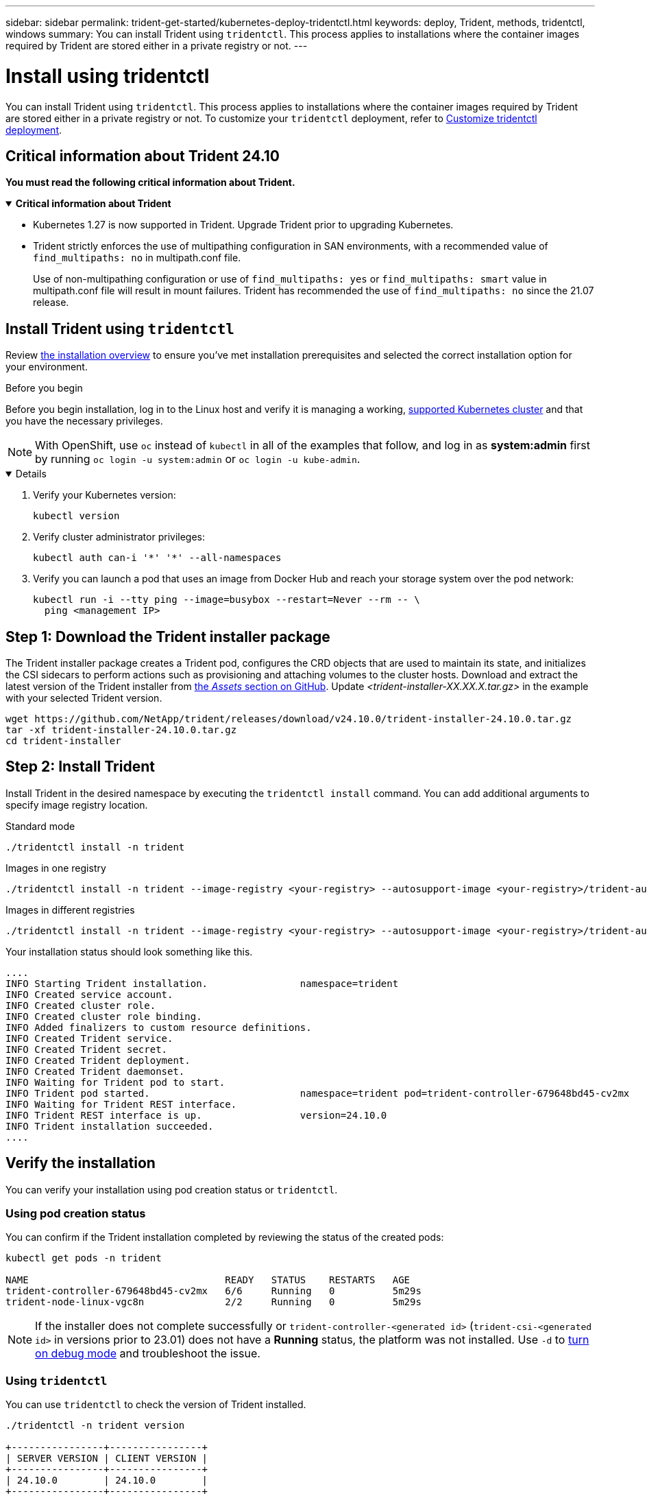 ---
sidebar: sidebar
permalink: trident-get-started/kubernetes-deploy-tridentctl.html
keywords: deploy, Trident, methods, tridentctl, windows
summary: You can install Trident using `tridentctl`. This process applies to installations where the container images required by Trident are stored either in a private registry or not.
---

= Install using tridentctl
:hardbreaks:
:icons: font
:imagesdir: ../media/

[.lead]
You can install Trident using `tridentctl`. This process applies to installations where the container images required by Trident are stored either in a private registry or not. To customize your `tridentctl` deployment, refer to  link:kubernetes-customize-deploy-tridentctl.html[Customize tridentctl deployment].

== Critical information about Trident 24.10
*You must read the following critical information about Trident.*

// Start snippet: collapsible block (open on page load)
.*Critical information about Trident*
[%collapsible%open]
====
* Kubernetes 1.27 is now supported in Trident. Upgrade Trident prior to upgrading Kubernetes.
* Trident strictly enforces the use of multipathing configuration in SAN environments, with a recommended value of `find_multipaths: no` in multipath.conf file. 
+
Use of non-multipathing configuration or use of `find_multipaths: yes` or `find_multipaths: smart` value in multipath.conf file will result in mount failures. Trident has recommended the use of `find_multipaths: no` since the 21.07 release.
====
// End snippet

== Install Trident using `tridentctl`
Review link:../trident-get-started/kubernetes-deploy.html[the installation overview] to ensure you've met installation prerequisites and selected the correct installation option for your environment.

.Before you begin 

Before you begin installation, log in to the Linux host and verify it is managing a working, link:requirements.html[supported Kubernetes cluster^] and that you have the necessary privileges.

NOTE: With OpenShift, use `oc` instead of `kubectl` in all of the examples that follow, and log in as *system:admin* first by running `oc login -u system:admin` or `oc login -u kube-admin`.

[%collapsible%open]
====
. Verify your Kubernetes version:
+
----
kubectl version
----

. Verify cluster administrator privileges:
+
----
kubectl auth can-i '*' '*' --all-namespaces
----

. Verify you can launch a pod that uses an image from Docker Hub and reach your storage system over the pod network:
+
----
kubectl run -i --tty ping --image=busybox --restart=Never --rm -- \
  ping <management IP>
----
====

== Step 1: Download the Trident installer package 

The Trident installer package creates a Trident pod, configures the CRD objects that are used to maintain its state, and initializes the CSI sidecars to perform actions such as provisioning and attaching volumes to the cluster hosts. Download and extract the latest version of the Trident installer from link:https://github.com/NetApp/trident/releases/latest[the _Assets_ section on GitHub^]. Update _<trident-installer-XX.XX.X.tar.gz>_ in the example with your selected Trident version. 

----
wget https://github.com/NetApp/trident/releases/download/v24.10.0/trident-installer-24.10.0.tar.gz
tar -xf trident-installer-24.10.0.tar.gz
cd trident-installer
----

== Step 2: Install Trident

Install Trident in the desired namespace by executing the `tridentctl install` command. You can add additional arguments to specify image registry location. 

[role="tabbed-block"]
====

.Standard mode 
--
----
./tridentctl install -n trident
----
--

.Images in one registry
--
----
./tridentctl install -n trident --image-registry <your-registry> --autosupport-image <your-registry>/trident-autosupport:24.10 --trident-image <your-registry>/trident:24.10.0
----
--

.Images in different registries
--
----
./tridentctl install -n trident --image-registry <your-registry> --autosupport-image <your-registry>/trident-autosupport:24.10 --trident-image <your-registry>/trident:24.10.0
----
--

====

Your installation status should look something like this. 
----
....
INFO Starting Trident installation.                namespace=trident
INFO Created service account.
INFO Created cluster role.
INFO Created cluster role binding.
INFO Added finalizers to custom resource definitions.
INFO Created Trident service.
INFO Created Trident secret.
INFO Created Trident deployment.
INFO Created Trident daemonset.
INFO Waiting for Trident pod to start.
INFO Trident pod started.                          namespace=trident pod=trident-controller-679648bd45-cv2mx
INFO Waiting for Trident REST interface.
INFO Trident REST interface is up.                 version=24.10.0
INFO Trident installation succeeded.
....
----

== Verify the installation

You can verify your installation using pod creation status or `tridentctl`. 

=== Using pod creation status

You can confirm if the Trident installation completed by reviewing the status of the created pods:

----
kubectl get pods -n trident

NAME                                  READY   STATUS    RESTARTS   AGE
trident-controller-679648bd45-cv2mx   6/6     Running   0          5m29s
trident-node-linux-vgc8n              2/2     Running   0          5m29s
----

NOTE: If the installer does not complete successfully or `trident-controller-<generated id>` (`trident-csi-<generated id>` in versions prior to 23.01) does not have a *Running* status, the platform was not installed. Use `-d` to  link:../troubleshooting.html#troubleshooting-an-unsuccessful-trident-deployment-using-tridentctl[turn on debug mode] and troubleshoot the issue. 

=== Using `tridentctl`

You can use `tridentctl` to check the version of Trident installed.

----
./tridentctl -n trident version

+----------------+----------------+
| SERVER VERSION | CLIENT VERSION |
+----------------+----------------+
| 24.10.0        | 24.10.0        |
+----------------+----------------+
----

== Sample configurations
The following examples provide sample configurations for installing Trident using `tridentctl`.

.Windows nodes
[%collapsible%closed]
====
To enable Trident to run on Windows nodes:
----
tridentctl install --windows -n trident
----
====

.Force detach
[%collapsible%closed]
====
For more information about force detach, refer to link:..trident-get-started/kubernetes-customize-deploy.html[Customize Trident operator installation].
----
tridentctl install --enable-force-detach=true -n trident
----
====